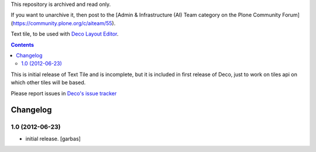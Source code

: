 This repository is archived and read only.

If you want to unarchive it, then post to the [Admin & Infrastructure (AI) Team category on the Plone Community Forum](https://community.plone.org/c/aiteam/55).

Text tile, to be used with `Deco Layout Editor`_.

.. contents::


This is initial release of Text Tile and is incomplete, but it is included in
first release of Deco, just to work on tiles api on which other tiles will be
based.

Please report issues in `Deco's issue tracker`_


Changelog
=========

1.0 (2012-06-23)
----------------

- initial release.
  [garbas]


.. _`Deco Layout Editor`: http://pypi.python.org/pypi/plone.app.deco
.. _`Deco's issue tracker`: http://pypi.python.org/pypi/plone.app.deco/issues
